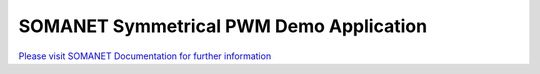 SOMANET Symmetrical PWM Demo Application
========================================

`Please visit SOMANET Documentation for further information <https://doc.synapticon.com/software/sc_sncn_motorcontrol/examples/app_pwm_symmetrical_demo/doc/index.html>`_
